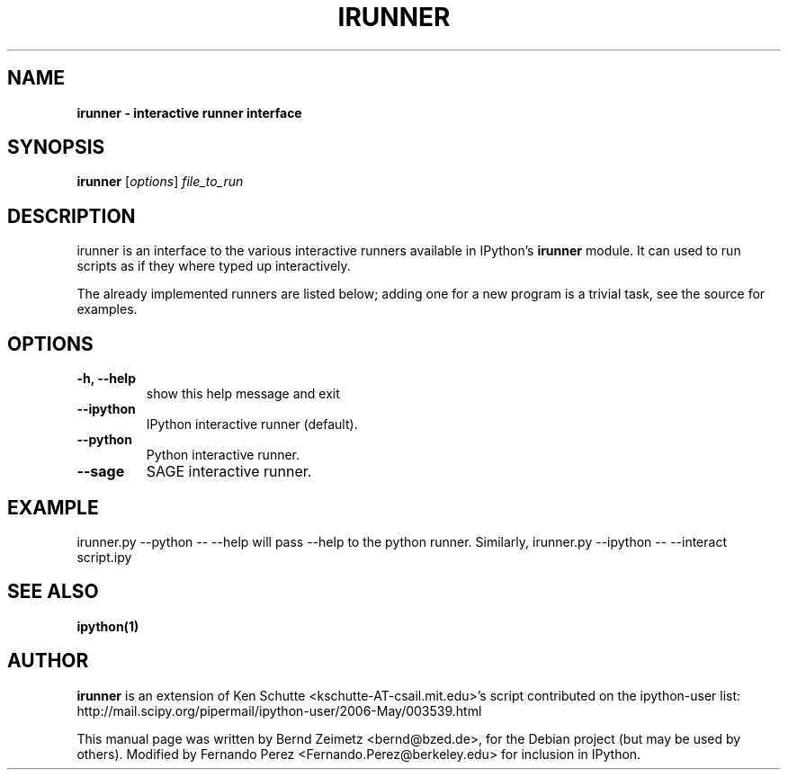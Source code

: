 .TH IRUNNER 1 "July 15, 2011" "" ""
.SH NAME
\fBirunner \- interactive runner interface
.SH SYNOPSIS
.nf
.fam C
\fBirunner\fP [\fIoptions\fP] \fIfile_to_run\fP
.fam T
.fi
.SH DESCRIPTION
irunner is an interface to the various interactive runners
available in IPython's \fBirunner\fP module. 
It can used to run scripts as if they where typed up
interactively.
.PP
The already implemented runners are listed below; adding
one for a new program is a trivial task, see the source
for examples.
.SH OPTIONS
.TP
.B
\-h, \-\-help
show this help message and exit
.TP
.B
\-\-ipython
IPython interactive runner (default).
.TP
.B
\-\-python
Python interactive runner.
.TP
.B
\-\-sage
SAGE interactive runner.
.SH EXAMPLE
irunner.py \-\-python \-\- \-\-help
will pass \-\-help to the python runner.
Similarly,
irunner.py \-\-ipython \-\- \-\-interact script.ipy
.SH SEE ALSO
.BR ipython(1)
.br
.SH AUTHOR
\fBirunner\fP is an extension of Ken Schutte <kschutte\-AT\-csail.mit.edu>'s
script contributed on the ipython\-user list:
http://mail.scipy.org/pipermail/ipython\-user/2006\-May/003539.html
.PP
This manual page was written by Bernd Zeimetz <bernd@bzed.de>, for the Debian
project (but may be used by others).  Modified by Fernando Perez
<Fernando.Perez@berkeley.edu> for inclusion in IPython.
